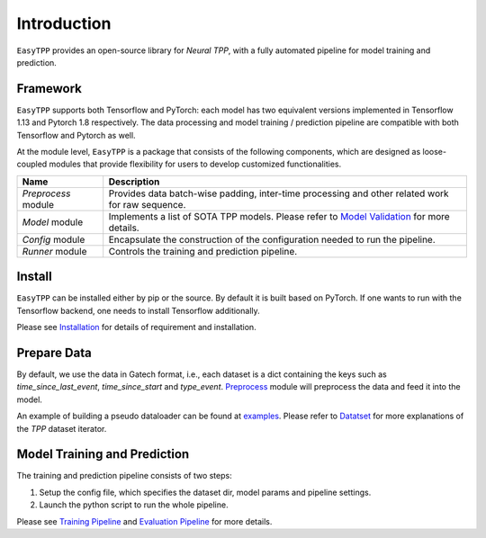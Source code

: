 ==================
Introduction
==================


``EasyTPP`` provides an open-source library for `Neural TPP`, with a fully automated pipeline for model training and prediction.


Framework
=========


``EasyTPP`` supports both Tensorflow and PyTorch: each model has two equivalent versions implemented in Tensorflow 1.13 and Pytorch 1.8 respectively. The data processing and model training / prediction pipeline are compatible with both Tensorflow and Pytorch as well.


At the module level, ``EasyTPP`` is a package that consists of the following components, which are designed as loose-coupled modules that provide flexibility for users to develop customized functionalities.



========================  ==============================================================================
Name                      Description
========================  ==============================================================================
`Preprocess` module       Provides data batch-wise padding, inter-time processing and other related work for raw sequence.

`Model` module            Implements a list of SOTA TPP models. Please refer to `Model Validation <../advanced/performance_valid.html>`_ for more details.

`Config` module           Encapsulate the construction of the configuration needed to run the pipeline.

`Runner` module           Controls the training and prediction pipeline.
========================  ==============================================================================



Install
=========

``EasyTPP`` can be installed either by pip or the source. By default it is built based on PyTorch. If one wants to run with the Tensorflow backend, one needs to install Tensorflow additionally.

Please see `Installation <./install.html>`_ for details of requirement and installation.


Prepare Data
============

By default, we use the data in Gatech format, i.e., each dataset is a dict containing the keys such as `time_since_last_event`, `time_since_start` and `type_event`. `Preprocess <../ref/preprocess.html>`_ module
will preprocess the data and feed it into the model.


An example of building a pseudo dataloader can be found at `examples <https://github.com/Anonymous0006/EasyTPP/tree/main/examples/data_loader.py>`_. Please refer to `Datatset <../user_guide/dataset.html>`_ for more explanations of the `TPP` dataset iterator.


Model Training and Prediction
==============================

The training and prediction pipeline consists of two steps:

1. Setup the config file, which specifies the dataset dir, model params and pipeline settings.
2. Launch the python script to run the whole pipeline.

Please see `Training Pipeline <../user_guide/run_train_pipeline.html>`_ and `Evaluation Pipeline <../user_guide/run_eval.html>`_ for more details.